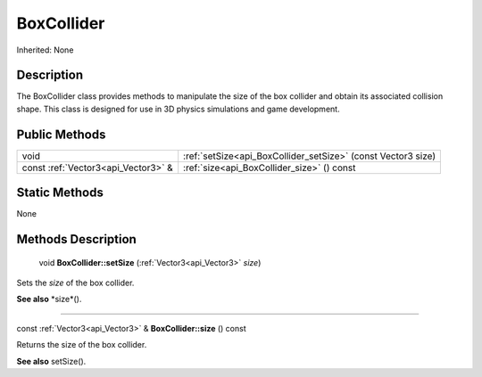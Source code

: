 .. _api_BoxCollider:

BoxCollider
===========

Inherited: None

.. _api_BoxCollider_description:

Description
-----------

The BoxCollider class provides methods to manipulate the size of the box collider and obtain its associated collision shape. This class is designed for use in 3D physics simulations and game development.



.. _api_BoxCollider_public:

Public Methods
--------------

+-------------------------------------+---------------------------------------------------------------+
|                                void | :ref:`setSize<api_BoxCollider_setSize>` (const Vector3  size) |
+-------------------------------------+---------------------------------------------------------------+
| const :ref:`Vector3<api_Vector3>` & | :ref:`size<api_BoxCollider_size>` () const                    |
+-------------------------------------+---------------------------------------------------------------+



.. _api_BoxCollider_static:

Static Methods
--------------

None

.. _api_BoxCollider_methods:

Methods Description
-------------------

.. _api_BoxCollider_setSize:

 void **BoxCollider::setSize** (:ref:`Vector3<api_Vector3>`  *size*)

Sets the *size* of the box collider.

**See also** *size*().

----

.. _api_BoxCollider_size:

const :ref:`Vector3<api_Vector3>` & **BoxCollider::size** () const

Returns the size of the box collider.

**See also** setSize().


